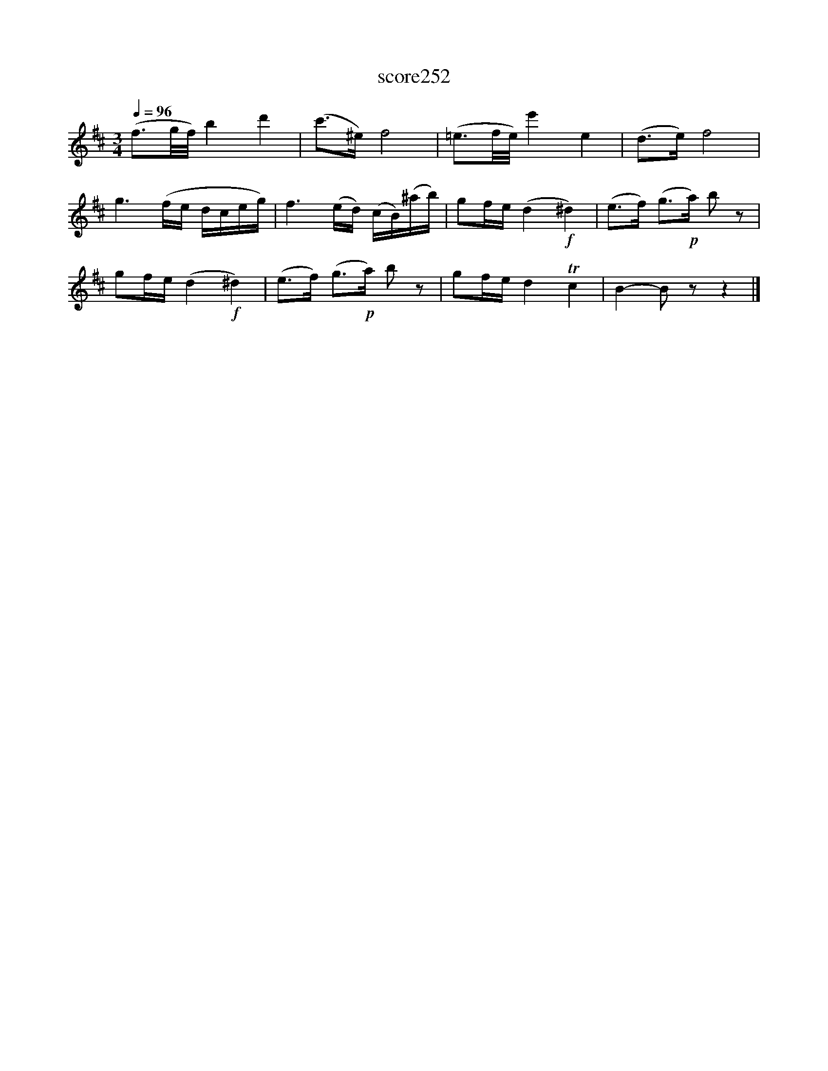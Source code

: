 X:173
T:score252
L:1/16
Q:1/4=96
M:3/4
I:linebreak $
K:D
 (f3g/f/) b4 d'4 | (c'2>^e2) f8 | (=e3f/e/) e'4 e4 | (d2>e2) f8 |$ g6 (fe dceg) | %5
 f6 (ed) (cB)(^ab) | g2fe (d4!f! ^d4) | (e2>f2) (g2>!p!a2) b2 z2 |$ g2fe (d4!f! ^d4) | %9
 (e2>f2) (g2>!p!a2) b2 z2 | g2fe d4 Tc4 | B4- B2 z2 z4 |] %12
